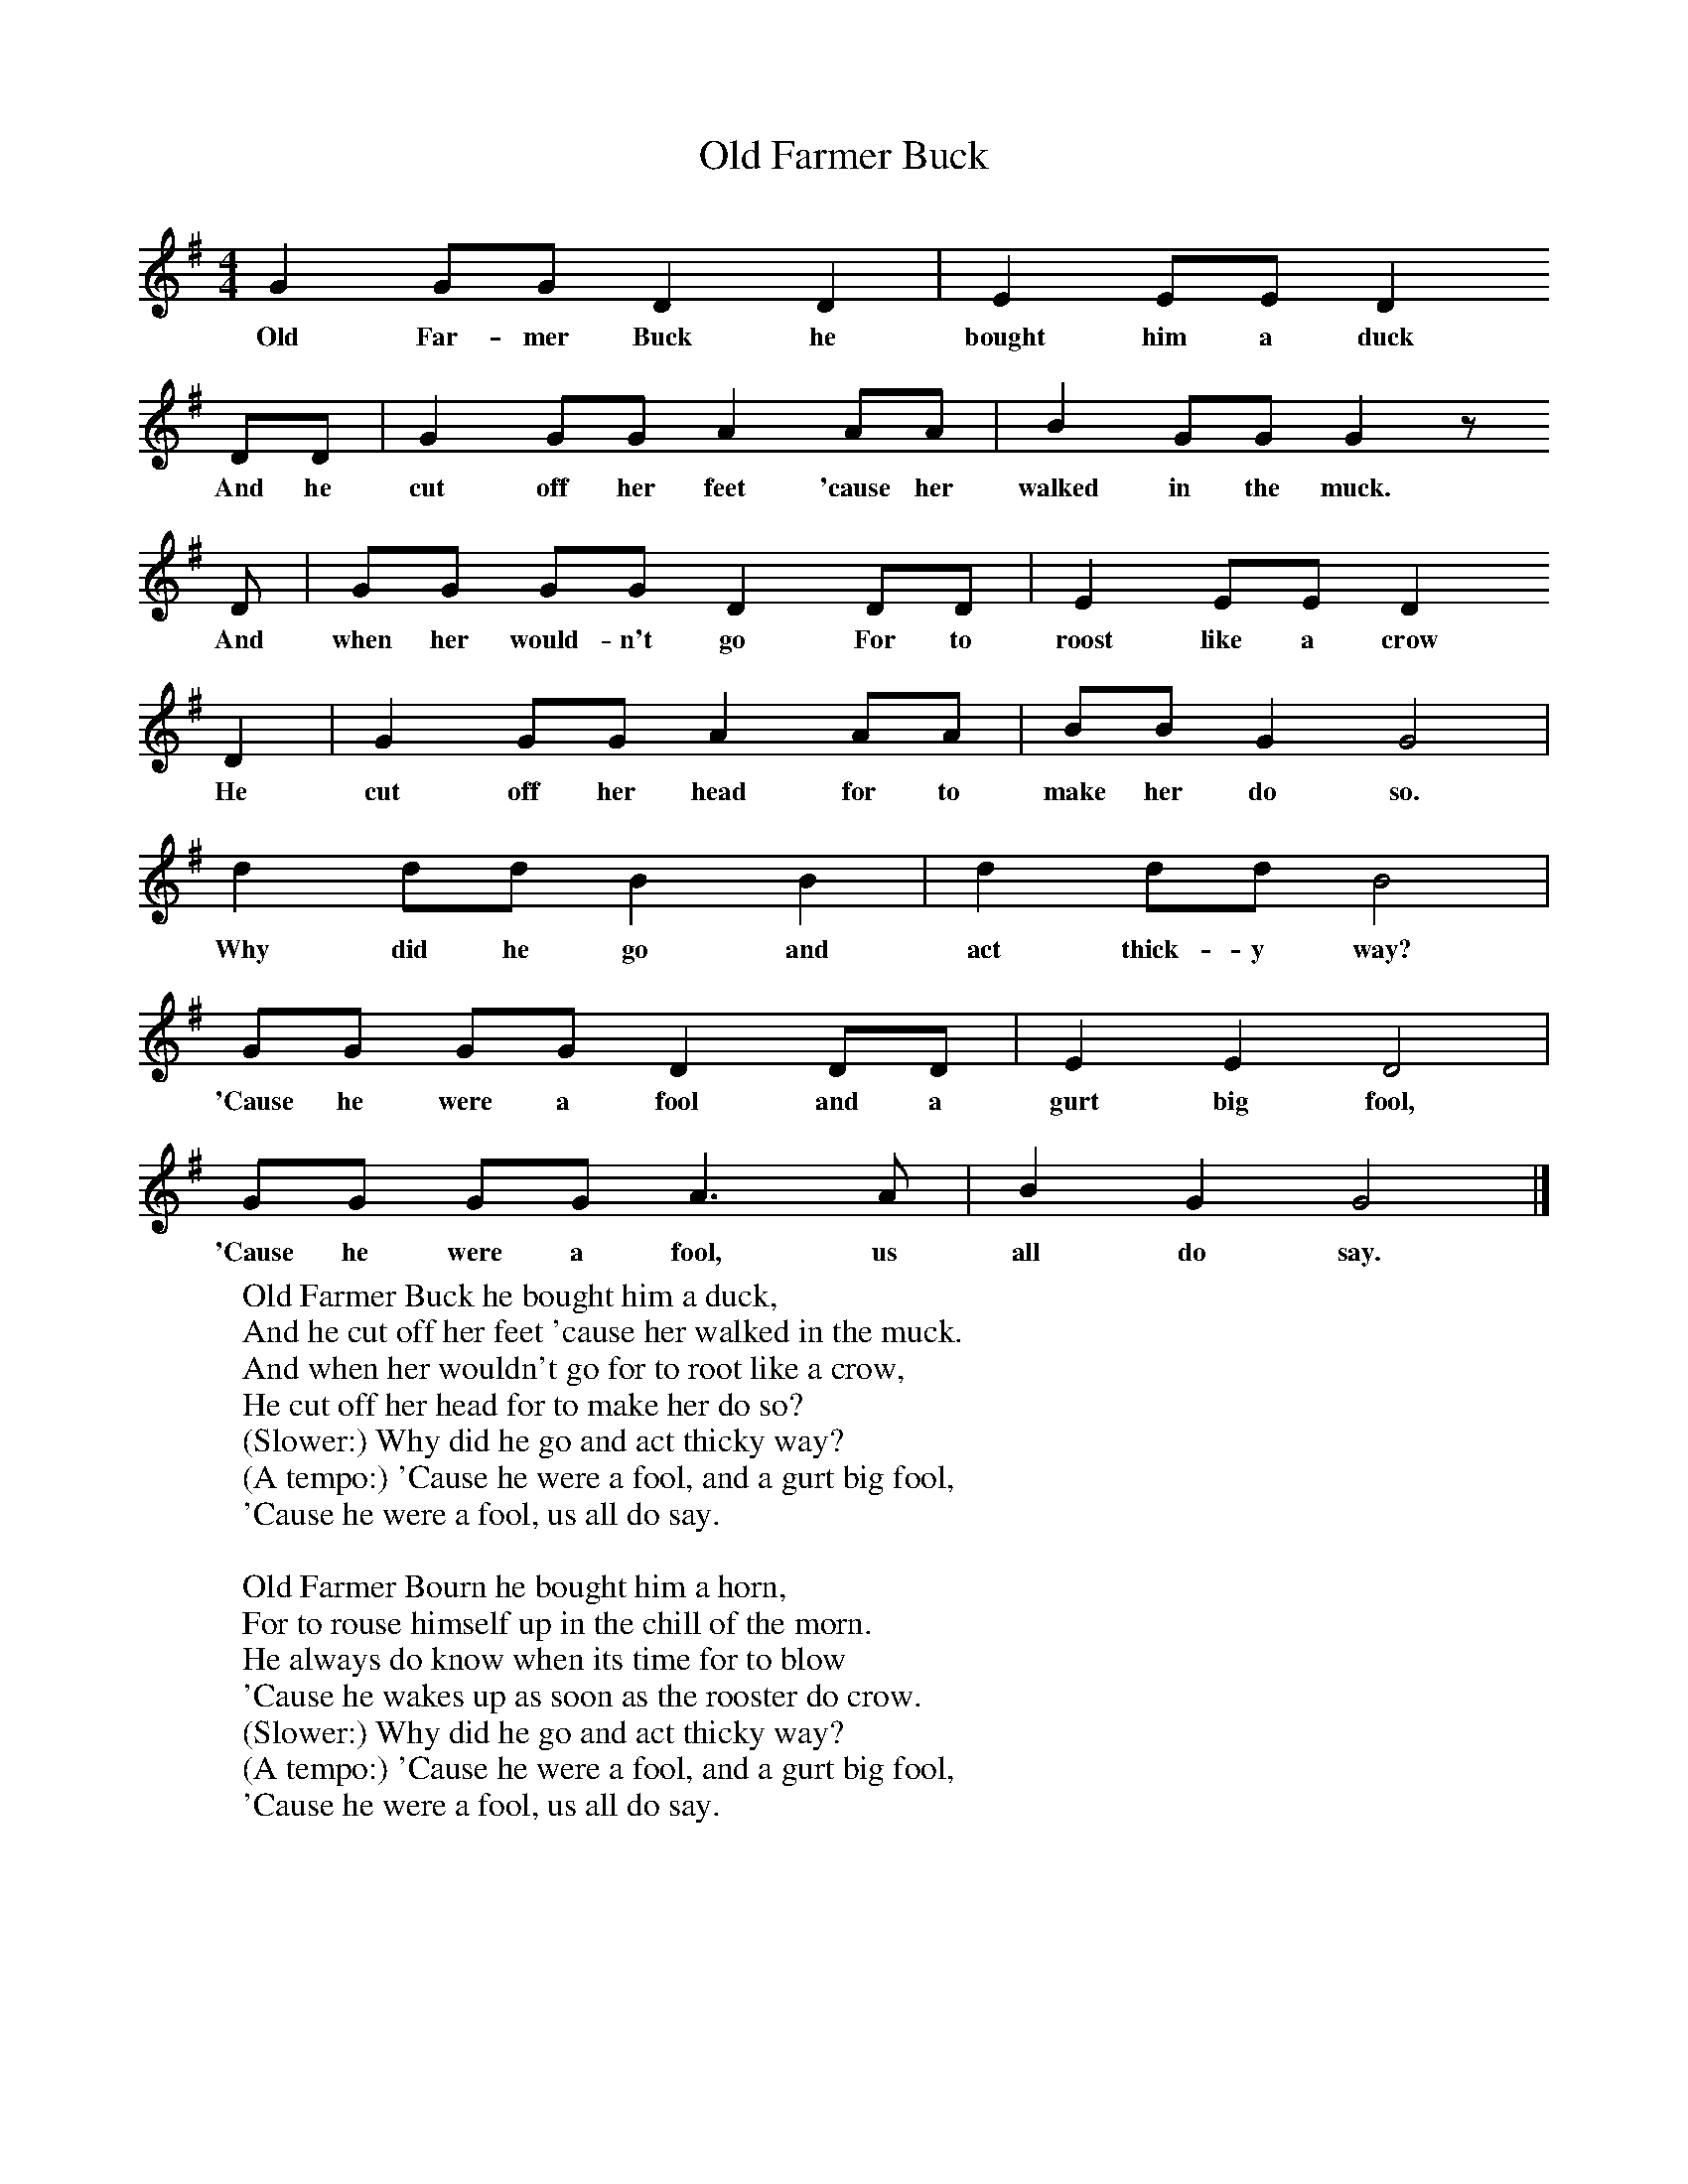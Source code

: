 X:1
T:Old Farmer Buck
B:Singing Together, Spring 1967, BBC Publications
F:http://www.folkinfo.org/songs
M:4/4     %Meter
L:1/8     %
K:G
G2 GG D2 D2 |E2 EE D2
w:Old Far-mer Buck he bought him a duck
DD |G2 GG A2 AA |B2 GG G2 z
w:And he cut off her feet 'cause her walked in the muck.
D |GG GG D2 DD |E2 EE D2
w: And when her would-n't go For to roost like a crow
D2 |G2 GG A2 AA |BB G2 G4 |
w:He cut off her head for to make her do so.
d2 dd B2 B2 |d2 dd B4 |
w:Why did he go and act thick-y way?
GG GG D2 DD |E2 E2 D4 |
w:'Cause he were a fool and a gurt big fool,
GG GG A3 A |B2 G2 G4 |]
w:'Cause he were a fool, us all do say.
W:Old Farmer Buck he bought him a duck,
W:And he cut off her feet 'cause her walked in the muck.
W:And when her wouldn't go for to root like a crow,
W:He cut off her head for to make her do so?
W:(Slower:) Why did he go and act thicky way?
W:(A tempo:) 'Cause he were a fool, and a gurt big fool,
W:'Cause he were a fool, us all do say.
W:
W:Old Farmer Bourn he bought him a horn,
W:For to rouse himself up in the chill of the morn.
W:He always do know when its time for to blow
W:'Cause he wakes up as soon as the rooster do crow.
W:(Slower:) Why did he go and act thicky way?
W:(A tempo:) 'Cause he were a fool, and a gurt big fool,
W:'Cause he were a fool, us all do say.
W:
W:Old Farmer Bunn he bought him a gun,
W:And he looked down the barrel to see how 'twere done
W:The very first try he got it in the eye
W:And he didn't have time to say "Goodbye!"
W:(Slower:) Why did he go and act thicky way?
W:(A tempo:) 'Cause he were a fool, and a gurt big fool,
W:'Cause he were a fool, us all do say.
W:
W:
